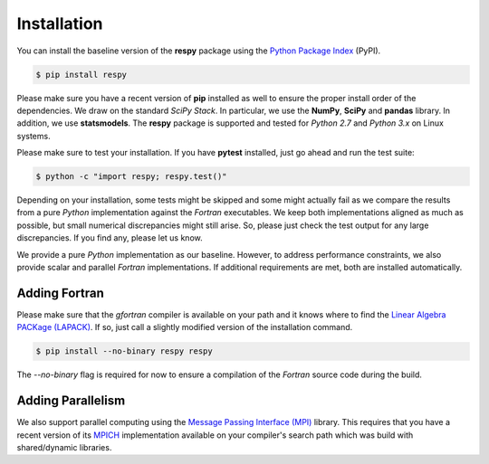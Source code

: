 Installation
============

You can install the baseline version of the **respy** package using the `Python Package Index <https://pypi.python.org/pypi>`_ (PyPI).

.. code-block:: bash

   $ pip install respy

Please make sure you have a recent version of **pip** installed as well to ensure the proper install order of the dependencies. We draw on the standard *SciPy Stack*. In particular, we use the **NumPy**, **SciPy** and **pandas** library. In addition, we use **statsmodels**. The **respy** package is supported and tested for *Python 2.7* and *Python 3.x* on Linux systems.

Please make sure to test your installation. If you have  **pytest** installed, just go ahead and run the test suite:

.. code-block:: bash

   $ python -c "import respy; respy.test()"

Depending on your installation, some tests might be skipped and some might actually fail as we compare the results from a pure *Python* implementation against the *Fortran* executables. We keep both implementations aligned as much as possible, but small numerical discrepancies might still arise. So, please just check the test output for any large discrepancies. If you find any, please let us know.


We provide a pure *Python* implementation as our baseline. However, to address performance constraints, we also provide scalar and parallel *Fortran* implementations. If additional requirements are met, both are installed automatically.

Adding Fortran
--------------

Please make sure that the *gfortran* compiler is available on your path and it knows where to find the `Linear Algebra PACKage (LAPACK) <http://www.netlib.org/lapack/>`_. If so, just call a slightly modified version of the installation command.

.. code-block:: bash

   $ pip install --no-binary respy respy

The *--no-binary* flag is required for now to ensure a compilation of the *Fortran* source code during the build.

Adding Parallelism
------------------

We also support parallel computing using the `Message Passing Interface (MPI) <http://www.mpi-forum.org/>`_ library. This requires that you have a recent version of its `MPICH <https://www.mpich.org/>`_ implementation available on your compiler's search path which was build with shared/dynamic libraries.
